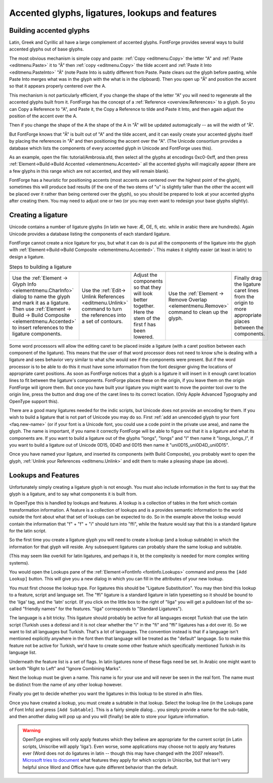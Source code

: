 Accented glyphs, ligatures, lookups and features
================================================


Building accented glyphs
------------------------

Latin, Greek and Cyrillic all have a large complement of accented glyphs.
FontForge provides several ways to build accented glyphs out of base glyphs.

The most obvious mechanism is simple copy and paste: :ref:`Copy <editmenu.Copy>`
the letter "A" and :ref:`Paste <editmenu.Paste>` it to "Ã" then
:ref:`copy <editmenu.Copy>` the tilde accent and
:ref:`Paste it Into <editmenu.PasteInto>` "Ã" (note Paste Into is subtly
different from Paste. Paste clears out the glyph before pasting, while Paste
Into merges what was in the glyph with the what is in the clipboard). Then you
open up "Ã" and position the accent so that it appears properly centered over
the A.

This mechanism is not particularly efficient, if you change the shape of the
letter "A" you will need to regenerate all the accented glyphs built from it.
FontForge has the concept of a :ref:`Reference <overview.References>` to a
glyph. So you can Copy a Reference to "A", and Paste it, the Copy a Reference to
tilde and Paste it Into, and then again adjust the position of the accent over
the A.

Then if you change the shape of the A the shape of the A in "Ã" will be updated
automagically -- as will the width of "Ã".

But FontForge knows that "Ã" is built out of "A" and the tilde accent, and it
can easily create your accented glyphs itself by placing the references in "Ã"
and then positioning the accent over the "A". (The Unicode consortium provides a
database which lists the components of every accented glyph in Unicode and
FontForge uses this).

As an example, open the file: tutorial/Ambrosia.sfd, then select all the glyphs
at encodings 0xc0-0xff, and then press
:ref:`Element->Build->Build Accented <elementmenu.Accented>` all the accented
glyphs will magically appear (there are a few glyphs in this range which are not
accented, and they will remain blank).

FontForge has a heuristic for positioning accents (most accents are centered
over the highest point of the glyph), sometimes this will produce bad results
(if the one of the two stems of "u" is slightly taller than the other the accent
will be placed over it rather than being centered over the glyph), so you should
be prepared to look at your accented glyphs after creating them. You may need to
adjust one or two (or you may even want to redesign your base glyphs slightly).


.. _editexample4.ligature:

Creating a ligature
-------------------

Unicode contains a number of ligature glyphs (in latin we have: Æ, OE, fi, etc.
while in arabic there are hundreds). Again Unicode provides a database listing
the components of each standard ligature.

FontForge cannot create a nice ligature for you, but what it can do is put all
the components of the ligature into the glyph with
:ref:`Element->Build->Build Composite <elementmenu.Accented>`. This makes it
slightly easier (at least in latin) to design a ligature.

.. list-table:: Steps to building a ligature

   * - .. image:: /images/ffi-refs.png
          :alt: ffi ligature as references

     - .. image:: /images/ffi-unlink.png
          :alt: ffi after unlinking references

     - .. image:: /images/ffi-moved.png
          :alt: ffi after lowering first f

     - .. image:: /images/ffi-rmoverlap.png
          :alt: ffi after doing remove overlap

     - .. image:: /images/ffi-caret.png
          :alt: ffi after adjusting ligature carets

   * - Use the :ref:`Element -> Glyph Info <elementmenu.CharInfo>` dialog to name
       the glyph and mark it as a ligature. Then use
       :ref:`Element -> Build -> Build Composite <elementmenu.Accented>` to insert
       references to the ligature components.
     - Use the :ref:`Edit-> Unlink References <editmenu.Unlink>` command to turn the
       references into a set of contours.
     - Adjust the components so that they will look better together. Here the stem
       of the first f has been lowered.
     - Use the :ref:`Element -> Remove Overlap <elementmenu.Remove>` command to
       clean up the glyph.
     - Finally drag the ligature caret lines from the origin to more appropriate
       places between the components.

Some word processors will allow the editing caret to be placed inside a ligature
(with a caret position between each component of the ligature). This means that
the user of that word processor does not need to know s/he is dealing with a
ligature and sees behavior very similar to what s/he would see if the components
were present. But if the word processor is to be able to do this it must have
some information from the font designer giving the locations of appropriate
caret positions. As soon as FontForge notices that a glyph is a ligature it will
insert in it enough caret location lines to fit between the ligature's
components. FontForge places these on the origin, if you leave them on the
origin FontForge will ignore them. But once you have built your ligature you
might want to move the pointer tool over to the origin line, press the button
and drag one of the caret lines to its correct location. (Only Apple Advanced
Typography and OpenType support this).

There are a good many ligatures needed for the indic scripts, but Unicode does
not provide an encoding for them. If you wish to build a ligature that is not
part of Unicode you may do so. First
:ref:`add an unencoded glyph to your font <faq.new-name>` (or if your font is a
Unicode font, you could use a code point in the private use area), and name the
glyph. The name is important, if you name it correctly FontForge will be able to
figure out that it is a ligature and what its components are. If you want to
build a ligature out of the glyphs "longs", "longs" and "l" then name it
"longs_longs_l", if you want to build a ligature out of Unicode 0D15, 0D4D and
0D15 then name it "uni0D15_uni0D4D_uni0D15".

Once you have named your ligature, and inserted its components (with Build
Composite), you probably want to open the glyph,
:ref:`Unlink your References <editmenu.Unlink>` and edit them to make a pleasing
shape (as above).


.. _editexample4.lookups:

Lookups and Features
--------------------

.. image:: /images/fontinfo-lookups.png
   :align: right

Unfortunately simply creating a ligature glyph is not enough. You must also
include information in the font to say that the glyph is a ligature, and to say
what components it is built from.

In OpenType this is handled by lookups and features. A lookup is a collection of
tables in the font which contain transformation information. A feature is a
collection of lookups and is a provides semantic information to the world
outside the font about what that set of lookups can be expected to do. So in the
example above the lookup would contain the information that "f" + "f" + "i"
should turn into "ffi", while the feature would say that this is a standard
ligature for the latin script.

So the first time you create a ligature glyph you will need to create a lookup
(and a lookup subtable) in which the information for that glyph will reside. Any
subsequent ligatures can probably share the same lookup and subtable.

(This may seem like overkill for latin ligatures, and perhaps it is, bt the
complexity is needed for more complex writing systems).

You would open the Lookups pane of the
:ref:`Element->FontInfo <fontinfo.Lookups>` command and press the
``[Add Lookup]`` button. This will give you a new dialog in which you can fill
in the attributes of your new lookup.

.. image:: /images/AddLookup-Liga.png
   :align: left

You must first choose the lookup type. For ligatures this should be "Ligature
Substitution". You may then bind this lookup to a feature, script and language
set. The "ffi" ligature is a standard ligature in latin typesetting so it should
be bound to the 'liga' tag, and the 'latn' script. (If you click on the little
box to the right of "liga" you will get a pulldown list of the so-called
"friendly names" for the features. "liga" corresponds to "Standard Ligatures").

The language is a bit tricky. This ligature should probably be active for all
languages except Turkish that use the latin script (Turkish uses a dotlessi and
it is not clear whether the "i" in the "fi" and "ffi" ligatures has a dot over
it). So we want to list all languages but Turkish. That's a lot of languages.
The convention instead is that if a language isn't mentioned explicitly anywhere
in the font then that language will be treated as the "default" language. So to
make this feature not be active for Turkish, we'd have to create some other
feature which specifically mentioned Turkish in its language list.

Underneath the feature list is a set of flags. In latin ligatures none of these
flags need be set. In Arabic one might want to set both "Right to Left" and
"Ignore Combining Marks".

Next the lookup must be given a name. This name is for your use and will never
be seen in the real font. The name must be distinct from the name of any other
lookup however.

Finally you get to decide whether you want the ligatures in this lookup to be
stored in afm files.

.. image:: /images/subtable-ffi.png
   :align: right

Once you have created a lookup, you must create a subtable in that lookup.
Select the lookup line (in the Lookups pane of Font Info) and press
``[Add Subtable]``. This is a fairly simple dialog... you simply provide a name
for the sub-table, and then another dialog will pop up and you will (finally) be
able to store your ligature information.

.. warning:: 

   OpenType engines will only apply features which they believe are appropriate
   for the current script (in Latin scripts, Uniscribe will apply 'liga'). Even
   worse, some applications may choose not to apply any features ever (Word does
   not do ligatures in latin -- though this may have changed with the 2007
   release?).
   `Microsoft tries to document <http://www.microsoft.com/typography/specs/default.htm>`__
   what features they apply for which scripts in Uniscribe, but that isn't very
   helpful since Word and Office have quite different behavior than the default.
